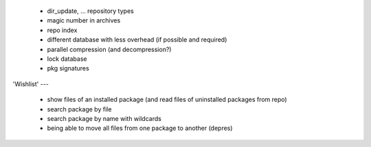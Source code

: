   * dir_update, ... repository types

  * magic number in archives

  * repo index

  * different database with less overhead (if possible and required)

  * parallel compression (and decompression?)

  * lock database

  * pkg signatures


'Wishlist'
---

  * show files of an installed package (and read files of uninstalled packages
    from repo)

  * search package by file

  * search package by name with wildcards

  * being able to move all files from one package to another (depres)
